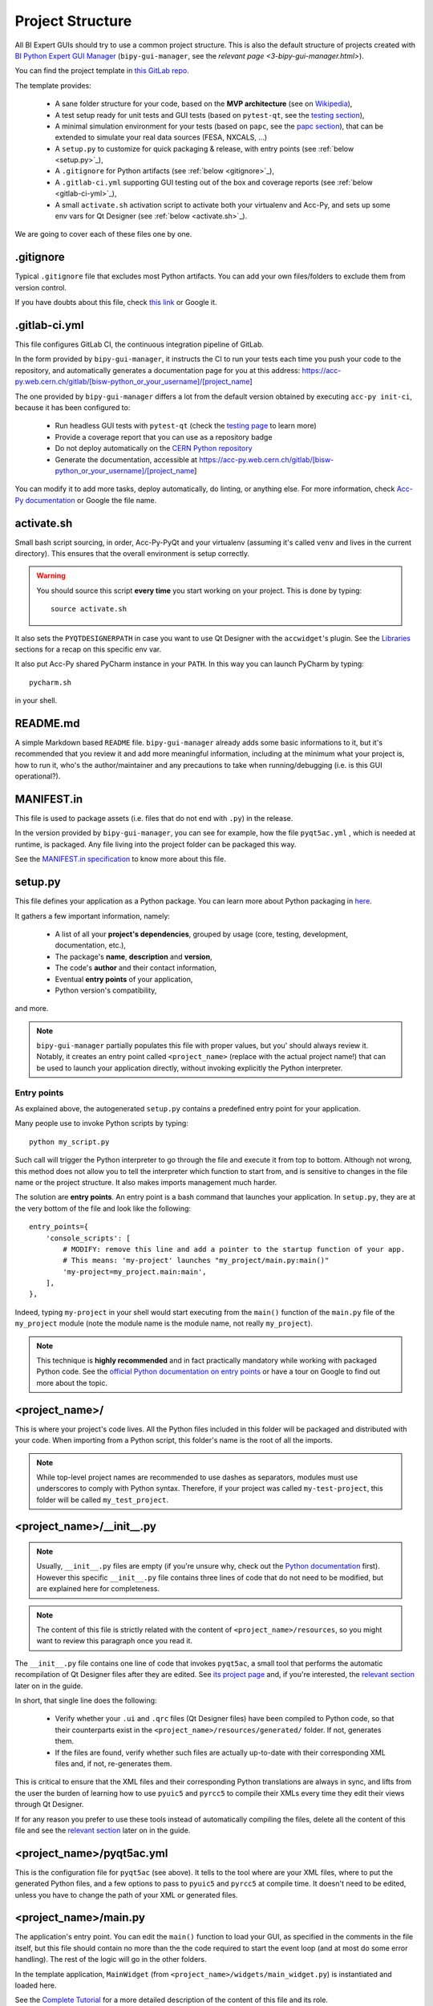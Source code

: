 .. index:: Project Structure
.. _project_structure:

=================
Project Structure
=================

All BI Expert GUIs should try to use a common project structure. This is also the default
structure of projects created with `BI Python Expert GUI Manager <https://gitlab.cern.ch/bisw-python/bipy-gui-manager>`_
(``bipy-gui-manager``, see the `relevant page <3-bipy-gui-manager.html>`).

You can find the project template in
`this GitLab repo <https://gitlab.cern.ch/bisw-python/be-bi-pyqt-template>`_.

The template provides:

 * A sane folder structure for your code, based on the **MVP architecture**
   (see on `Wikipedia <https://en.wikipedia.org/wiki/Model%E2%80%93view%E2%80%93presenter>`_),

 * A test setup ready for unit tests and GUI tests (based on ``pytest-qt``, see the
   `testing section <7-testing.html#pytest_qt>`_),

 * A minimal simulation environment for your tests (based on ``papc``, see the
   `papc section <89-papc.html>`_), that can be extended to simulate your real data sources (FESA, NXCALS, ...)

 * A ``setup.py`` to customize for quick packaging & release, with entry points (see :ref:`below <setup.py>`_),

 * A ``.gitignore`` for Python artifacts (see :ref:`below <gitignore>`_),

 * A ``.gitlab-ci.yml`` supporting GUI testing out of the box and coverage reports (see :ref:`below <gitlab-ci-yml>`_),

 * A small ``activate.sh`` activation script to activate both your virtualenv and Acc-Py,
   and sets up some env vars for Qt Designer (see :ref:`below <activate.sh>`_).

We are going to cover each of these files one by one.


.. index:: .gitignore
.. _gitignore:

.gitignore
==========
Typical ``.gitignore`` file that excludes most Python artifacts. You can add your
own files/folders to exclude them from version control.

If you have doubts about this file, check
`this link <https://www.freecodecamp.org/news/gitignore-what-is-it-and-how-to-add-to-repo/>`_ or Google it.


.. index:: .gitlab-ci.yml
.. _gitlab-ci-yml:

.gitlab-ci.yml
==============
This file configures GitLab CI, the continuous integration pipeline of GitLab.

In the form provided by ``bipy-gui-manager``, it instructs the CI to run your tests
each time you push your code to the repository, and automatically generates a documentation page for you at this
address:
https://acc-py.web.cern.ch/gitlab/[bisw-python_or_your_username]/[project_name]

The one provided by ``bipy-gui-manager`` differs a lot from the default version obtained by executing
``acc-py init-ci``, because it has been configured to:

 * Run headless GUI tests with ``pytest-qt`` (check the `testing page <7-testing#pytest-qt>`_ to learn more)
 * Provide a coverage report that you can use as a repository badge
 * Do not deploy automatically on the `CERN Python repository <http://acc-py-repo:8081/>`_
 * Generate the documentation, accessible at
   https://acc-py.web.cern.ch/gitlab/[bisw-python_or_your_username]/[project_name]

You can  modify it to add more tasks, deploy automatically, do linting, or anything else. For more information, check
`Acc-Py documentation <https://wikis.cern.ch/display/ACCPY/GUI+Testing>`_ or Google the file name.


.. index:: activate.sh
.. _activate.sh:

activate.sh
===========
Small bash script sourcing, in order, Acc-Py-PyQt and your virtualenv (assuming it's called ``venv`` and lives in the
current directory). This ensures that the overall environment is setup correctly.

.. warning:: You should source this script **every time** you start working on your project.
    This is done by typing::

        source activate.sh

It also sets the ``PYQTDESIGNERPATH`` in case you want to use Qt Designer with the ``accwidget``'s
plugin. See the `Libraries <5-libraries#accwidgets>`_ sections for a recap on this specific env var.

It also put Acc-Py shared PyCharm instance in your ``PATH``. In this way you can launch PyCharm by typing::

    pycharm.sh

in your shell.


.. index:: README.md
.. _readme:

README.md
=========
A simple Markdown based ``README`` file. ``bipy-gui-manager`` already adds some basic informations to it, but it's
recommended that you review it and add more meaningful information, including at the minimum what
your project is, how to run it, who's the author/maintainer and any precautions to take when running/debugging
(i.e. is this GUI operational?).


.. index:: MANIFEST.in
.. _manifest:

MANIFEST.in
===========
This file is used to package assets (i.e. files that do not end with ``.py``) in the release.

In the version provided by ``bipy-gui-manager``, you can see for example, how the file ``pyqt5ac.yml`` , which is
needed at runtime, is packaged. Any file living into the project folder can be packaged this way.

See the `MANIFEST.in specification <https://packaging.python.org/guides/using-manifest-in/>`_
to know more about this file.


.. index:: setup.py
.. _setup.py:

setup.py
========
This file defines your application as a Python package. You can learn more about Python packaging in
`here <https://packaging.python.org/>`_.

It gathers a few important information, namely:

    * A list of all your **project's dependencies**, grouped by usage (core, testing, development, documentation, etc.),
    * The package's **name**, **description** and **version**,
    * The code's **author** and their contact information,
    * Eventual **entry points** of your application,
    * Python version's compatibility,

and more.

.. note:: ``bipy-gui-manager`` partially populates this file with proper values, but you' should always review it.
    Notably, it creates an entry point called ``<project_name>`` (replace with the actual project name!) that can be
    used to launch your application directly, without invoking explicitly the Python interpreter.


.. index:: Entry Points
.. _entry_points:

Entry points
------------
As explained above, the autogenerated ``setup.py`` contains a predefined entry point for your application.

Many people use to invoke Python scripts by typing::

    python my_script.py

Such call will trigger the Python interpreter to go through the file and execute it from top to bottom.
Although not wrong, this method does not allow you to tell the interpreter which function to start from, and is
sensitive to changes in the file name or the project structure. It also makes imports management much harder.

The solution are **entry points**. An entry point is a bash command that launches your application.
In ``setup.py``, they are at the very bottom of the file and look like the following::

    entry_points={
        'console_scripts': [
            # MODIFY: remove this line and add a pointer to the startup function of your app.
            # This means: 'my-project' launches "my_project/main.py:main()"
            'my-project=my_project.main:main',
        ],
    },

Indeed, typing ``my-project`` in your shell would start executing from the ``main()`` function of the
``main.py`` file of the ``my_project`` module (note the module name is the module name, not really ``my_project``).

.. note:: This technique is **highly recommended** and in fact practically mandatory while working with packaged
    Python code. See the
    `official Python documentation on entry points <https://packaging.python.org/specifications/entry-points/>`_ or
    have a tour on Google to find out more about the topic.


.. index:: project_name/
.. _project_folder:

<project_name>/
===============
This is where your project's code lives. All the Python files included in this folder will be packaged and distributed
with your code. When importing from a Python script, this folder's name is the root of all the imports.

.. note:: While top-level project names are recommended to use dashes as separators, modules must use underscores to
    comply with Python syntax. Therefore, if your project was called ``my-test-project``, this folder will be called
    ``my_test_project``.


.. index:: __init__.py
.. _init.py:

<project_name>/__init__.py
==========================
.. note:: Usually, ``__init__.py`` files are empty (if you're unsure why, check out the
    `Python documentation <https://docs.python.org/3/tutorial/modules.html#packages>`_ first).
    However this specific ``__init__.py`` file contains three lines of code that do not need to be modified,
    but are explained here for completeness.

.. note:: The content of this file is strictly related with the content of ``<project_name>/resources``,
    so you might want to review this paragraph once you read it.

The ``__init__.py`` file contains one line of code that invokes ``pyqt5ac``, a small tool that performs the
automatic recompilation of Qt Designer files after they are edited. See
`its project page <https://github.com/addisonElliott/pyqt5ac>`_ and, if you're interested, the
`relevant section <90-advanced-xml.html#pyqt5ac_ui>`_ later on in the guide.

In short, that single line does the following:

     * Verify whether your ``.ui`` and ``.qrc`` files (Qt Designer files) have been compiled to Python code,
       so that their counterparts exist in the ``<project_name>/resources/generated/`` folder.
       If not, generates them.

     * If the files are found, verify whether such files are actually up-to-date with their corresponding XML files and,
       if not, re-generates them.

This is critical to ensure that the XML files and their corresponding Python translations are always in sync, and lifts
from the user the burden of learning how to use ``pyuic5`` and ``pyrcc5`` to compile their XMLs every time they edit
their views through Qt Designer.

If for any reason you prefer to use these tools instead of automatically compiling the files, delete all the content of
this file and see the `relevant section <90-advanced-xml.html#pyqt5ac_ui>`_ later on in the guide.


.. index:: pyqt5ac.yml
.. _pyqt5ac.yml:

<project_name>/pyqt5ac.yml
==========================
This is the configuration file for ``pyqt5ac`` (see above). It tells to the tool where are your XML files, where to put
the generated Python files, and a few options to pass to ``pyuic5`` and ``pyrcc5`` at compile time.
It doesn't need to be edited, unless you have to change the path of your XML or generated files.


.. index:: main.py
.. _main.py:

<project_name>/main.py
======================
The application's entry point. You can edit the ``main()`` function to load your GUI, as specified in the comments in
the file itself, but this file should contain no more than the the code required to start the event loop (and at most
do some error handling). The rest of the logic will go in the other folders.

In the template application, ``MainWidget`` (from ``<project_name>/widgets/main_widget.py``) is instantiated and
loaded here.

See the `Complete Tutorial <../complete/index.html>`_ for a more detailed description of the content of this
file and its role.


.. index:: constants.py
.. _contants.py:

<project_name>/constants.py
===========================
This simple file contains a few constants that can be reused in your code, like the project's name, the author name and
their contact information.

Feed free to add any other constants that your code might require.

.. warning:: There values are supposed to be **constant**. They are not supposed to work as global variables or
    anything like that. Expect nasty bugs if you try to modify these values at runtime, as PyQt is inherently
    multi-threaded.


.. index:: widgets/
.. _widgets_folder:

<project_name>/widgets/
=======================
This contains the components of your application. In an MVP model, these are the Presenters: they instantiate the Views 
(see ``<project_name>/resources``) and wire them to the Models (see ``<project_name>/models``), acting as an 
intermediary when required.

In the demo application, ``MainWidget`` is the Presenter and lives in there, in ``main_widget.py``.

See the `Complete Tutorial <../complete/index.html>`_ for a more detailed description of the content of this
folder and its role.


.. index:: resources/
.. _resources_folder:

<project_name>/resources/
=========================
This folder contains multiple entities, all related to the static GUI's structure definition.
These represent the View from an MVP perspective, and they are:

    * ``.ui`` files. These are generated by Qt Designer and are XML files describing your GUI's layout, with no logic.
      These files should be modified only through Qt Designer.
      In many application, this is the only type of file that will be present in the folder.

    * The ``images/`` folder containing static resources (PNG, GIF, etc...) and ``.qrc`` files. These files are
      Qt's Resource Files and are used to load static files, like images and icons, into the GUI.
      These files should be modified only through Qt Designer.

    * The ``generated/`` folder (will appear after you first run the app), that contains generated code of two kinds:

         - **ui_<view_name>.py files**. These files are generated by ``pyqt5ac`` basing on the ``.ui`` file with
           matching name. NEVER MODIFY THESE FILES.

         - **<folder_name>_rc.py files**. These are also generated by ``pyqt5ac`` basing on the ``.qrc`` files with a
           matching name. NEVER MODIFY THESE FILES.

        .. note:: These generated files are automatically regenerated by ``pyqt5ac`` every time you modify them from
            the Qt Designer (see ``<project_name>/__init__.py``).

            They can also be updated manually using ``pyuic5`` and ``pyrcc5`` if you're more familiar with these tools.
            In this case, you might want to erase the content of `<project_name>/__init__.py` and remove ``pyqt5ac``
            from the core dependencies, and document this operation. See the
            `relevant section <90-advanced-xml.html#pyqt5ac_ui>`_ of this tutorial for more info on this process.

You can load the Views into the Presenters (``widgets/`` folder) by importing the ``ui_ <view_name> .py`` files
from the ``generated`` folder.

You can see this happening in the ``MainWidget`` class::

    # Import the code generated from the example_widget.ui file
    from be_bi_pyqt_template.resources.generated.ui_example_widget import Ui_TabWidget

    class ExampleWidget(QTabWidget, Ui_TabWidget):
        ...


See the `Complete Tutorial <../complete/index.html>`_ for a more detailed description of the content of this
folder and its role.


.. index:: models/
.. _models_folder:

<project_name>/models/
======================
This folder contains the Models of your application. The Model manages any object connecting to the control system,
like PyJAPC instances, NXCALS connections, etc., or store state. Models should send their data to the Views by
emitting *signals* that match corresponding *slots* in the View or Presenter.

In the template application, this folder contains a ``models.py`` file that hosts all the Model classes.
You are encouraged to create as many files as you wish. In this file, the ``SpinBoxModel`` class does mostly PyJapc SET
operations, while the plots' models retrieve data.

No direct operation on the GUI is done here: this classes just translate the raw data into a format that is
compatible with PyQt's signals and slots pattern.

See the `Complete Tutorial <../complete/index.html>`_ for a more detailed description of the content of this
folder and its role.


.. index:: papc_setup/
.. _papc_setup:

<project_name>/models/papc_setup/
=================================
This folder contains a barebone ``papc`` setup to sandbox your application.

``papc`` is a library that can trick your application into believing it's connecting to the control system, while
it's receiving simulated data instead.
This also allows control system apps to run in a sandbox also on non-TN machines, without the need of any modification.

``papc`` is primarily an option for creating meaningful and thorough GUI tests. Read more about it on the
`papc documentation <https://acc-py.web.cern.ch/gitlab/pelson/papc/docs/stable/>`_ and in the
`dedicated section <89-papc.htnl>`_ of this tutorial.


.. index:: tests/
.. _tests_folder:

tests/
======
This folder contains the automated tests for your app. It already contains some basic tests to ensure your setup is
correct, and they will be run on GitLab CI every time you push code to your repository.

In the case of the template application, they tests the app itself, making sure the SET command have an actual effect on
the simulated device, and other things. You can run your tests locally by executing::

    python -m pytest

To see the coverage report, type::

    python -m pytest --cov=<project_name>

.. note:: If the tests hang, probably Qt is swallowing errors without exiting. This can happen for the same reasons on
    GitLab CI. To see the stacktrace, re-run the tests as::

        python -m pytest --vv --log-cli-level=DEBUG


Learn more about testing in the `dedicated testing section <7-testing.html>`_ of this tutorial.


.. index:: docs/
.. _docs_folder:

docs/
=====
This folder is a slight modification of the default one generated with ``acc-py init-docs``. It contains all that's
needed to have an empty documentation page on the `Acc-Py ReadTheDocs server <https://acc-py.web.cern.ch/>`_. Such
page is configured to include a description of your API based on the comments you place in your code.

To know more about the overall way of building your doc pages, check out the
`official Acc-Py documentation <https://wikis.cern.ch/display/ACCPY/Documentation>`_ on this topic, or head directly
to `Sphinx's documentation <https://www.sphinx-doc.org/en/master/>`_.



.. index:: Project Structure FAQ
.. _project_structure_faq:

FAQ
===

*TODO*
